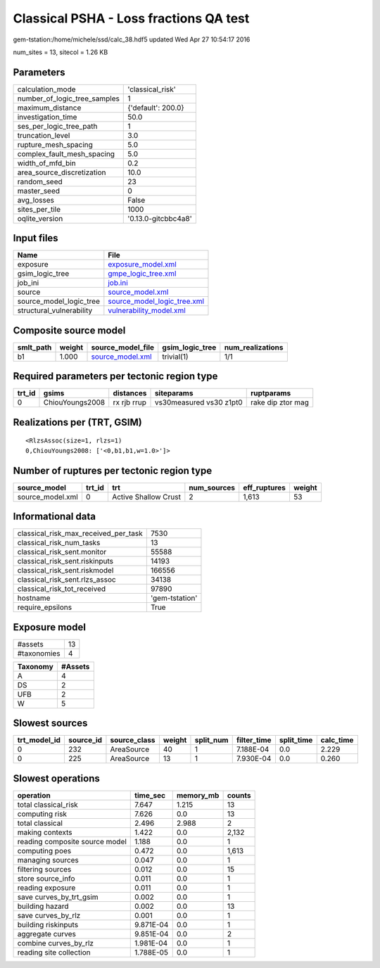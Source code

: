 Classical PSHA - Loss fractions QA test
=======================================

gem-tstation:/home/michele/ssd/calc_38.hdf5 updated Wed Apr 27 10:54:17 2016

num_sites = 13, sitecol = 1.26 KB

Parameters
----------
============================ ===================
calculation_mode             'classical_risk'   
number_of_logic_tree_samples 1                  
maximum_distance             {'default': 200.0} 
investigation_time           50.0               
ses_per_logic_tree_path      1                  
truncation_level             3.0                
rupture_mesh_spacing         5.0                
complex_fault_mesh_spacing   5.0                
width_of_mfd_bin             0.2                
area_source_discretization   10.0               
random_seed                  23                 
master_seed                  0                  
avg_losses                   False              
sites_per_tile               1000               
oqlite_version               '0.13.0-gitcbbc4a8'
============================ ===================

Input files
-----------
======================== ============================================================
Name                     File                                                        
======================== ============================================================
exposure                 `exposure_model.xml <exposure_model.xml>`_                  
gsim_logic_tree          `gmpe_logic_tree.xml <gmpe_logic_tree.xml>`_                
job_ini                  `job.ini <job.ini>`_                                        
source                   `source_model.xml <source_model.xml>`_                      
source_model_logic_tree  `source_model_logic_tree.xml <source_model_logic_tree.xml>`_
structural_vulnerability `vulnerability_model.xml <vulnerability_model.xml>`_        
======================== ============================================================

Composite source model
----------------------
========= ====== ====================================== =============== ================
smlt_path weight source_model_file                      gsim_logic_tree num_realizations
========= ====== ====================================== =============== ================
b1        1.000  `source_model.xml <source_model.xml>`_ trivial(1)      1/1             
========= ====== ====================================== =============== ================

Required parameters per tectonic region type
--------------------------------------------
====== =============== =========== ======================= =================
trt_id gsims           distances   siteparams              ruptparams       
====== =============== =========== ======================= =================
0      ChiouYoungs2008 rx rjb rrup vs30measured vs30 z1pt0 rake dip ztor mag
====== =============== =========== ======================= =================

Realizations per (TRT, GSIM)
----------------------------

::

  <RlzsAssoc(size=1, rlzs=1)
  0,ChiouYoungs2008: ['<0,b1,b1,w=1.0>']>

Number of ruptures per tectonic region type
-------------------------------------------
================ ====== ==================== =========== ============ ======
source_model     trt_id trt                  num_sources eff_ruptures weight
================ ====== ==================== =========== ============ ======
source_model.xml 0      Active Shallow Crust 2           1,613        53    
================ ====== ==================== =========== ============ ======

Informational data
------------------
==================================== ==============
classical_risk_max_received_per_task 7530          
classical_risk_num_tasks             13            
classical_risk_sent.monitor          55588         
classical_risk_sent.riskinputs       14193         
classical_risk_sent.riskmodel        166556        
classical_risk_sent.rlzs_assoc       34138         
classical_risk_tot_received          97890         
hostname                             'gem-tstation'
require_epsilons                     True          
==================================== ==============

Exposure model
--------------
=========== ==
#assets     13
#taxonomies 4 
=========== ==

======== =======
Taxonomy #Assets
======== =======
A        4      
DS       2      
UFB      2      
W        5      
======== =======

Slowest sources
---------------
============ ========= ============ ====== ========= =========== ========== =========
trt_model_id source_id source_class weight split_num filter_time split_time calc_time
============ ========= ============ ====== ========= =========== ========== =========
0            232       AreaSource   40     1         7.188E-04   0.0        2.229    
0            225       AreaSource   13     1         7.930E-04   0.0        0.260    
============ ========= ============ ====== ========= =========== ========== =========

Slowest operations
------------------
============================== ========= ========= ======
operation                      time_sec  memory_mb counts
============================== ========= ========= ======
total classical_risk           7.647     1.215     13    
computing risk                 7.626     0.0       13    
total classical                2.496     2.988     2     
making contexts                1.422     0.0       2,132 
reading composite source model 1.188     0.0       1     
computing poes                 0.472     0.0       1,613 
managing sources               0.047     0.0       1     
filtering sources              0.012     0.0       15    
store source_info              0.011     0.0       1     
reading exposure               0.011     0.0       1     
save curves_by_trt_gsim        0.002     0.0       1     
building hazard                0.002     0.0       13    
save curves_by_rlz             0.001     0.0       1     
building riskinputs            9.871E-04 0.0       1     
aggregate curves               9.851E-04 0.0       2     
combine curves_by_rlz          1.981E-04 0.0       1     
reading site collection        1.788E-05 0.0       1     
============================== ========= ========= ======